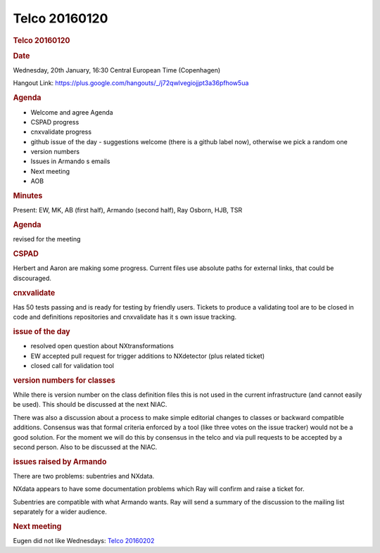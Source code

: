 =================
Telco 20160120
=================

.. container:: content

   .. container:: page

      .. rubric:: Telco 20160120
         :name: telco-20160120
         :class: page-title

      .. rubric:: Date
         :name: Telco_20160120_date

      Wednesday, 20th January, 16:30 Central European Time (Copenhagen)

      Hangout Link:
      https://plus.google.com/hangouts/_/j72qwlvegiojjpt3a36pfhow5ua

      .. rubric:: Agenda
         :name: Telco_20160120_agenda

      -  Welcome and agree Agenda
      -  CSPAD progress
      -  cnxvalidate progress
      -  github issue of the day - suggestions welcome (there is a
         github label now), otherwise we pick a random one
      -  version numbers
      -  Issues in Armando   s emails
      -  Next meeting
      -  AOB

      .. rubric:: Minutes
         :name: Telco_20160120_minutes

      Present: EW, MK, AB (first half), Armando (second half), Ray
      Osborn, HJB, TSR

      .. rubric:: Agenda
         :name: Telco_20160120_agenda-1

      revised for the meeting

      .. rubric:: CSPAD
         :name: Telco_20160120_cspad

      Herbert and Aaron are making some progress. Current files use
      absolute paths for external links, that could be discouraged.

      .. rubric:: cnxvalidate
         :name: Telco_20160120_cnxvalidate

      Has 50 tests passing and is ready for testing by friendly users.
      Tickets to produce a validating tool are to be closed in code and
      definitions repositories and cnxvalidate has it   s own issue
      tracking.

      .. rubric:: issue of the day
         :name: issue-of-the-day

      -  resolved open question about NXtransformations
      -  EW accepted pull request for trigger additions to NXdetector
         (plus related ticket)
      -  closed call for validation tool

      .. rubric:: version numbers for classes
         :name: version-numbers-for-classes

      While there is version number on the class definition files this
      is not used in the current infrastructure (and cannot easily be
      used). This should be discussed at the next NIAC.

      There was also a discussion about a process to make simple
      editorial changes to classes or backward compatible additions.
      Consensus was that formal criteria enforced by a tool (like three
      votes on the issue tracker) would not be a good solution. For the
      moment we will do this by consensus in the telco and via pull
      requests to be accepted by a second person. Also to be discussed
      at the NIAC.

      .. rubric:: issues raised by Armando
         :name: issues-raised-by-armando

      There are two problems: subentries and NXdata.

      NXdata appears to have some documentation problems which Ray will
      confirm and raise a ticket for.

      Subentries are compatible with what Armando wants. Ray will send a
      summary of the discussion to the mailing list separately for a
      wider audience.

      .. rubric:: Next meeting
         :name: Telco_20160120_next-meeting

      Eugen did not like Wednesdays: `Telco
      20160202 <Telco_20160202.html>`__
